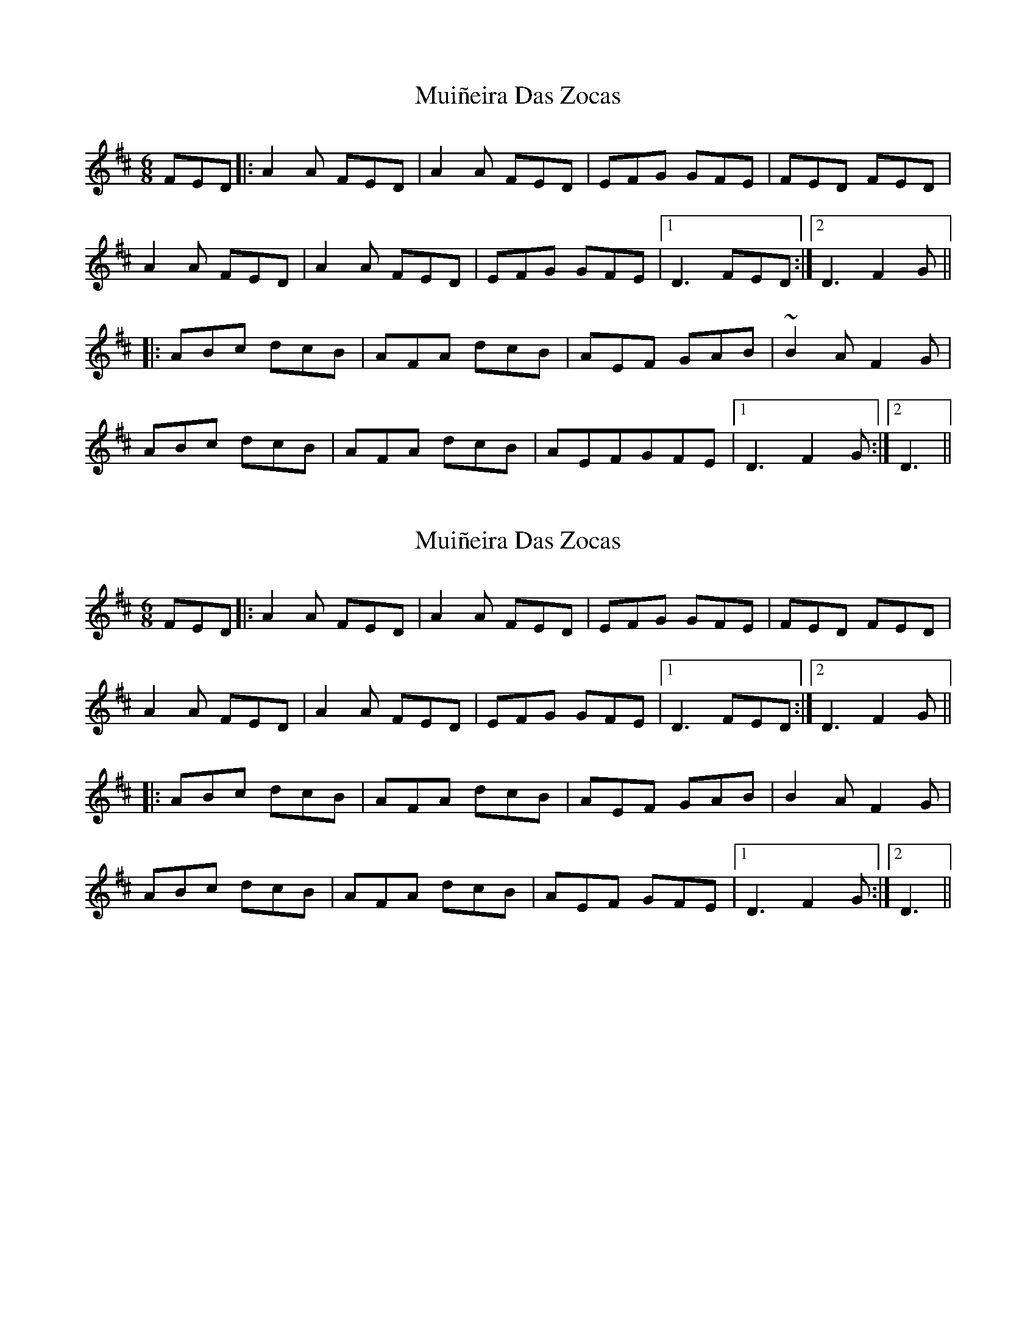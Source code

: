X: 1
T: Muiñeira Das Zocas
Z: Bush Q'oran
S: https://thesession.org/tunes/7737#setting7737
R: jig
M: 6/8
L: 1/8
K: Dmaj
FED |: A2A FED | A2A FED | EFG GFE | FED FED |
A2A FED |A2A FED | EFG GFE |[1 D3 FED :|[2 D3 F2G ||
|: ABc dcB | AFA dcB | AEF GAB | ~B2A F2G |
ABc dcB |AFA dcB | AEFGFE |[1 D3 F2G :|[2 D3 ||
X: 2
T: Muiñeira Das Zocas
Z: JACKB
S: https://thesession.org/tunes/7737#setting22928
R: jig
M: 6/8
L: 1/8
K: Dmaj
FED |: A2A FED | A2A FED | EFG GFE | FED FED |
A2A FED |A2A FED | EFG GFE |[1 D3 FED :|[2 D3 F2G ||
|: ABc dcB | AFA dcB | AEF GAB | B2A F2G |
ABc dcB |AFA dcB | AEF GFE |[1 D3 F2G :|[2 D3 ||
X: 3
T: Muiñeira Das Zocas
Z: JACKB
S: https://thesession.org/tunes/7737#setting26871
R: jig
M: 6/8
L: 1/8
K: Dmaj
FED |: A3 FED | A3 FED | EFG GFE | FED FED |
A3 FED |A3 FED | EFG GFE |[1 D3 FED :|[2 D3 F2G ||
|: ABc dcB | AF/G/A dcB | AEF GAB | B2A F2G |
ABc dcB |AF/G/A dcB | AEF GFE |[1 D3 F2G :|[2 D3 ||

